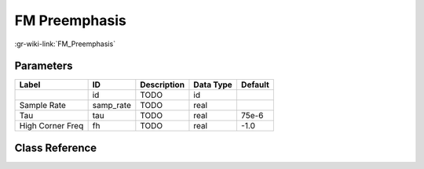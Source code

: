 --------------
FM Preemphasis
--------------

:gr-wiki-link:`FM_Preemphasis`

Parameters
**********

+-------------------------+-------------------------+-------------------------+-------------------------+-------------------------+
|Label                    |ID                       |Description              |Data Type                |Default                  |
+=========================+=========================+=========================+=========================+=========================+
|                         |id                       |TODO                     |id                       |                         |
+-------------------------+-------------------------+-------------------------+-------------------------+-------------------------+
|Sample Rate              |samp_rate                |TODO                     |real                     |                         |
+-------------------------+-------------------------+-------------------------+-------------------------+-------------------------+
|Tau                      |tau                      |TODO                     |real                     |75e-6                    |
+-------------------------+-------------------------+-------------------------+-------------------------+-------------------------+
|High Corner Freq         |fh                       |TODO                     |real                     |-1.0                     |
+-------------------------+-------------------------+-------------------------+-------------------------+-------------------------+

Class Reference
*******************

.. tabs::

   .. group-tab:: Python
      TODO

   .. group-tab:: C++

      .. doxygengroup:: block_analog_fm_preemph
         :content-only:
         :undoc-members:
         :private-members:
         :members:

